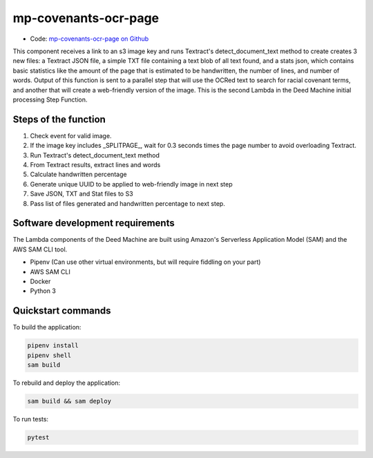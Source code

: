 .. _mp-covenants-ocr-page:

mp-covenants-ocr-page
========================

- Code: `mp-covenants-ocr-page on Github <https://github.com/UMNLibraries/mp-covenants-ocr-page>`_

This component receives a link to an s3 image key and runs Textract's detect_document_text method to create creates 3 new files: a Textract JSON file, a simple TXT file containing a text blob of all text found, and a stats json, which contains basic statistics like the amount of the page that is estimated to be handwritten, the number of lines, and number of words. Output of this function is sent to a parallel step that will use the OCRed text to search for racial covenant terms, and another that will create a web-friendly version of the image. This is the second Lambda in the Deed Machine initial processing Step Function.


Steps of the function
---------------------

1. Check event for valid image.
2. If the image key includes _SPLITPAGE_, wait for 0.3 seconds times the page number to avoid overloading Textract.
3. Run Textract's detect_document_text method
4. From Textract results, extract lines and words
5. Calculate handwritten percentage
6. Generate unique UUID to be applied to web-friendly image in next step
7. Save JSON, TXT and Stat files to S3
8. Pass list of files generated and handwritten percentage to next step.

Software development requirements
---------------------------------

The Lambda components of the Deed Machine are built using Amazon's Serverless Application Model (SAM) and the AWS SAM CLI tool.

- Pipenv (Can use other virtual environments, but will require fiddling on your part)
- AWS SAM CLI
- Docker
- Python 3

Quickstart commands
-------------------

To build the application:

.. code-block:: bash

    pipenv install
    pipenv shell
    sam build

To rebuild and deploy the application:

.. code-block:: bash

    sam build && sam deploy

To run tests:

.. code-block:: bash

    pytest
